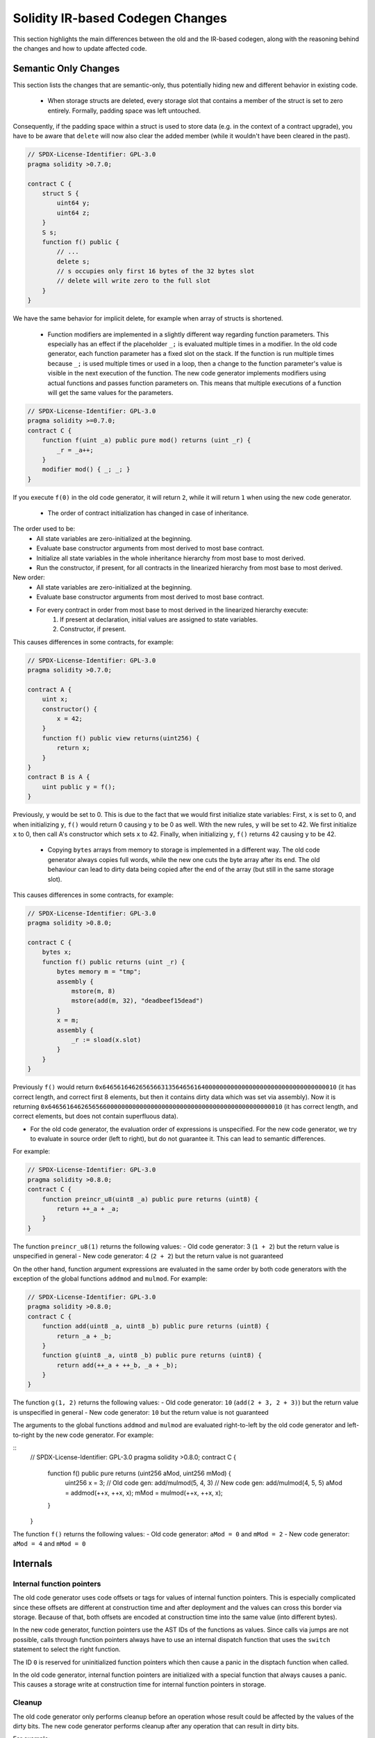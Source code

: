 ********************************
Solidity IR-based Codegen Changes
********************************

This section highlights the main differences between the old and the IR-based codegen,
along with the reasoning behind the changes and how to update affected code.

Semantic Only Changes
=====================

This section lists the changes that are semantic-only, thus potentially
hiding new and different behavior in existing code.

 * When storage structs are deleted, every storage slot that contains a member of the struct is set to zero entirely. Formally, padding space was left untouched.
Consequently, if the padding space within a struct is used to store data (e.g. in the context of a contract upgrade), you have to be aware that ``delete`` will now also clear the added member (while it wouldn't have been cleared in the past).

.. code-block:: solidity

    // SPDX-License-Identifier: GPL-3.0
    pragma solidity >0.7.0;

    contract C {
        struct S {
            uint64 y;
            uint64 z;
        }
        S s;
        function f() public {
            // ...
            delete s;
            // s occupies only first 16 bytes of the 32 bytes slot
            // delete will write zero to the full slot
        }
    }

We have the same behavior for implicit delete, for example when array of structs is shortened.

 * Function modifiers are implemented in a slightly different way regarding function parameters.
   This especially has an effect if the placeholder ``_;`` is evaluated multiple times in a modifier.
   In the old code generator, each function parameter has a fixed slot on the stack. If the function
   is run multiple times because ``_;`` is used multiple times or used in a loop, then a change to the
   function parameter's value is visible in the next execution of the function.
   The new code generator implements modifiers using actual functions and passes function parameters on.
   This means that multiple executions of a function will get the same values for the parameters.

.. code-block:: solidity

    // SPDX-License-Identifier: GPL-3.0
    pragma solidity >=0.7.0;
    contract C {
        function f(uint _a) public pure mod() returns (uint _r) {
            _r = _a++;
        }
        modifier mod() { _; _; }
    }

If you execute ``f(0)`` in the old code generator, it will return ``2``, while
it will return ``1`` when using the new code generator.

 * The order of contract initialization has changed in case of inheritance.

The order used to be:
 - All state variables are zero-initialized at the beginning.
 - Evaluate base constructor arguments from most derived to most base contract.
 - Initialize all state variables in the whole inheritance hierarchy from most base to most derived.
 - Run the constructor, if present, for all contracts in the linearized hierarchy from most base to most derived.

New order:
 - All state variables are zero-initialized at the beginning.
 - Evaluate base constructor arguments from most derived to most base contract.
 - For every contract in order from most base to most derived in the linearized hierarchy execute:
     1. If present at declaration, initial values are assigned to state variables.
     2. Constructor, if present.

This causes differences in some contracts, for example:

.. code-block:: solidity

    // SPDX-License-Identifier: GPL-3.0
    pragma solidity >0.7.0;

    contract A {
        uint x;
        constructor() {
            x = 42;
        }
        function f() public view returns(uint256) {
            return x;
        }
    }
    contract B is A {
        uint public y = f();
    }

Previously, ``y`` would be set to 0. This is due to the fact that we would first initialize state variables: First, ``x`` is set to 0, and when initializing ``y``, ``f()`` would return 0 causing ``y`` to be 0 as well.
With the new rules, ``y`` will be set to 42. We first initialize ``x`` to 0, then call A's constructor which sets ``x`` to 42. Finally, when initializing ``y``, ``f()`` returns 42 causing ``y`` to be 42.

 * Copying ``bytes`` arrays from memory to storage is implemented in a different way. The old code generator always copies full words, while the new one cuts the byte array after its end. The old behaviour can lead to dirty data being copied after the end of the array (but still in the same storage slot).
This causes differences in some contracts, for example:

.. code-block:: solidity

    // SPDX-License-Identifier: GPL-3.0
    pragma solidity >0.8.0;

    contract C {
        bytes x;
        function f() public returns (uint _r) {
            bytes memory m = "tmp";
            assembly {
                mstore(m, 8)
                mstore(add(m, 32), "deadbeef15dead")
            }
            x = m;
            assembly {
                _r := sload(x.slot)
            }
        }
    }

Previously ``f()`` would return ``0x6465616462656566313564656164000000000000000000000000000000000010`` (it has correct length, and correct first 8 elements, but then it contains dirty data which was set via assembly).
Now it is returning ``0x6465616462656566000000000000000000000000000000000000000000000010`` (it has correct length, and correct elements, but does not contain superfluous data).

.. index:: ! evaluation order; expression

* For the old code generator, the evaluation order of expressions is unspecified.
  For the new code generator, we try to evaluate in source order (left to right), but do not guarantee it.
  This can lead to semantic differences.

For example:

.. code-block:: solidity

    // SPDX-License-Identifier: GPL-3.0
    pragma solidity >0.8.0;
    contract C {
        function preincr_u8(uint8 _a) public pure returns (uint8) {
            return ++_a + _a;
        }
    }

The function ``preincr_u8(1)`` returns the following values:
- Old code generator: 3 (``1 + 2``) but the return value is unspecified in general
- New code generator: 4 (``2 + 2``) but the return value is not guaranteed

.. index:: ! evaluation order; function arguments

On the other hand, function argument expressions are evaluated in the same order by both code generators with the exception of the global functions ``addmod`` and ``mulmod``.
For example:

.. code-block:: solidity

    // SPDX-License-Identifier: GPL-3.0
    pragma solidity >0.8.0;
    contract C {
        function add(uint8 _a, uint8 _b) public pure returns (uint8) {
            return _a + _b;
        }
        function g(uint8 _a, uint8 _b) public pure returns (uint8) {
            return add(++_a + ++_b, _a + _b);
        }
    }

The function ``g(1, 2)`` returns the following values:
- Old code generator: ``10`` (``add(2 + 3, 2 + 3)``) but the return value is unspecified in general
- New code generator: ``10`` but the return value is not guaranteed

The arguments to the global functions ``addmod`` and ``mulmod`` are evaluated right-to-left by the old code generator
and left-to-right by the new code generator.
For example:

::
    // SPDX-License-Identifier: GPL-3.0
    pragma solidity >0.8.0;
    contract C {
        function f() public pure returns (uint256 aMod, uint256 mMod) {
            uint256 x = 3;
            // Old code gen: add/mulmod(5, 4, 3)
            // New code gen: add/mulmod(4, 5, 5)
            aMod = addmod(++x, ++x, x);
            mMod = mulmod(++x, ++x, x);
        }
    }

The function ``f()`` returns the following values:
- Old code generator: ``aMod = 0`` and ``mMod = 2``
- New code generator: ``aMod = 4`` and ``mMod = 0``


Internals
=========

Internal function pointers
--------------------------

.. index:: function pointers

The old code generator uses code offsets or tags for values of internal function pointers. This is especially complicated since
these offsets are different at construction time and after deployment and the values can cross this border via storage.
Because of that, both offsets are encoded at construction time into the same value (into different bytes).

In the new code generator, function pointers use the AST IDs of the functions as values. Since calls via jumps are not possible,
calls through function pointers always have to use an internal dispatch function that uses the ``switch`` statement to select
the right function.

The ID ``0`` is reserved for uninitialized function pointers which then cause a panic in the disptach function when called.

In the old code generator, internal function pointers are initialized with a special function that always causes a panic.
This causes a storage write at construction time for internal function pointers in storage.

Cleanup
-------

.. index:: cleanup, dirty bits

The old code generator only performs cleanup before an operation whose result could be affected by the values of the dirty bits.
The new code generator performs cleanup after any operation that can result in dirty bits.

For example:

.. code-block:: solidity

    // SPDX-License-Identifier: GPL-3.0
    pragma solidity >0.8.0;
    contract C {
        function f(uint8 _a) public pure returns (uint _r1, uint _r2)
        {
            _a = ~_a;
            assembly {
                _r1 := _a
            }
            _r2 = _a;
        }
    }

The function ``f(1)`` returns the following values:
- Old code generator: (``fffffffffffffffffffffffffffffffffffffffffffffffffffffffffffffffe``, ``00000000000000000000000000000000000000000000000000000000000000fe``)
- New code generator: (``00000000000000000000000000000000000000000000000000000000000000fe``, ``00000000000000000000000000000000000000000000000000000000000000fe``)

Note that, unlike the new code generator, the old code generator does not perform a cleanup after the bit-not assignment (``_a = ~_a``).
This results in different values being assigned (within the inline assembly block) to return value ``_r1`` between the old and new code generators.
However, both code generators perform a cleanup before the new value of ``_a`` is assigned to ``_r2``.
